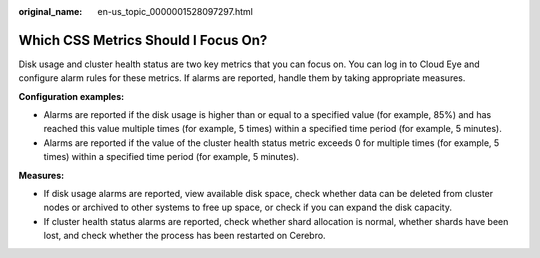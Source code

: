 :original_name: en-us_topic_0000001528097297.html

.. _en-us_topic_0000001528097297:

Which CSS Metrics Should I Focus On?
====================================

Disk usage and cluster health status are two key metrics that you can focus on. You can log in to Cloud Eye and configure alarm rules for these metrics. If alarms are reported, handle them by taking appropriate measures.

**Configuration examples:**

-  Alarms are reported if the disk usage is higher than or equal to a specified value (for example, 85%) and has reached this value multiple times (for example, 5 times) within a specified time period (for example, 5 minutes).
-  Alarms are reported if the value of the cluster health status metric exceeds 0 for multiple times (for example, 5 times) within a specified time period (for example, 5 minutes).

**Measures:**

-  If disk usage alarms are reported, view available disk space, check whether data can be deleted from cluster nodes or archived to other systems to free up space, or check if you can expand the disk capacity.
-  If cluster health status alarms are reported, check whether shard allocation is normal, whether shards have been lost, and check whether the process has been restarted on Cerebro.
